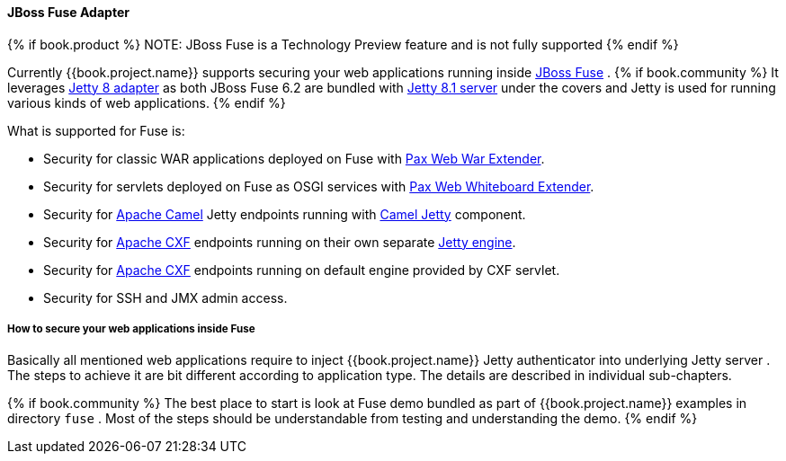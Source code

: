 
[[_fuse_adapter]]
==== JBoss Fuse Adapter

{% if book.product %}
NOTE: JBoss Fuse is a Technology Preview feature and is not fully supported
{% endif %}

Currently {{book.project.name}} supports securing your web applications running inside http://www.jboss.org/products/fuse/overview/[JBoss Fuse] .
{% if book.community %}
It leverages <<fake/../jetty8-adapter.adoc#_jetty8_adapter,Jetty 8 adapter>> as both JBoss Fuse 6.2 are bundled with http://eclipse.org/jetty/[Jetty 8.1 server]
under the covers and Jetty is used for running various kinds of web applications.
{% endif %}

What is supported for Fuse is:

* Security for classic WAR applications deployed on Fuse with https://ops4j1.jira.com/wiki/display/ops4j/Pax+Web+Extender+-+War[Pax Web War Extender].
* Security for servlets deployed on Fuse as OSGI services with https://ops4j1.jira.com/wiki/display/ops4j/Pax+Web+Extender+-+Whiteboard[Pax Web Whiteboard Extender].
* Security for http://camel.apache.org/[Apache Camel] Jetty endpoints running with http://camel.apache.org/jetty.html[Camel Jetty] component. 
* Security for http://cxf.apache.org/[Apache CXF] endpoints running on their own separate http://cxf.apache.org/docs/jetty-configuration.html[Jetty engine]. 
* Security for http://cxf.apache.org/[Apache CXF] endpoints running on default engine provided by CXF servlet. 
* Security for SSH and JMX admin access.

===== How to secure your web applications inside Fuse

Basically all mentioned web applications require to inject {{book.project.name}} Jetty authenticator into underlying Jetty server . The steps to achieve it are bit different
according to application type. The details are described in individual sub-chapters.

{% if book.community %}
The best place to start is look at Fuse demo bundled as part of {{book.project.name}} examples in directory `fuse` . Most of the steps should be understandable from testing and
understanding the demo.
{% endif %}